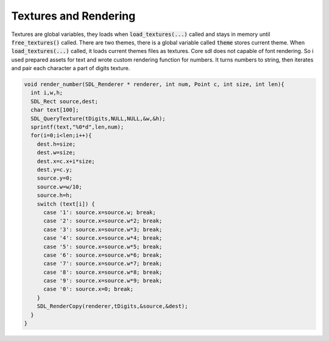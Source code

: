 Textures and Rendering
======================

Textures are global variables, they loads when :code:`load_textures(...)` called
and stays in memory until :code:`free_textures()` called. There are two themes,
there is a global variable called :code:`theme` stores current theme. When
:code:`load_textures(...)` called, it loads current themes files as textures.
Core sdl does not capable of font rendering. So i used prepared assets for text and
wrote custom rendering function for numbers. It turns numbers to string, then iterates
and pair each character a part of digits texture.

.. code-block:: C

  void render_number(SDL_Renderer * renderer, int num, Point c, int size, int len){
    int i,w,h;
    SDL_Rect source,dest;
    char text[100];
    SDL_QueryTexture(tDigits,NULL,NULL,&w,&h);
    sprintf(text,"%0*d",len,num);
    for(i=0;i<len;i++){
      dest.h=size;
      dest.w=size;
      dest.x=c.x+i*size;
      dest.y=c.y;
      source.y=0;
      source.w=w/10;
      source.h=h;
      switch (text[i]) {
        case '1': source.x=source.w; break;
        case '2': source.x=source.w*2; break;
        case '3': source.x=source.w*3; break;
        case '4': source.x=source.w*4; break;
        case '5': source.x=source.w*5; break;
        case '6': source.x=source.w*6; break;
        case '7': source.x=source.w*7; break;
        case '8': source.x=source.w*8; break;
        case '9': source.x=source.w*9; break;
        case '0': source.x=0; break;
      }
      SDL_RenderCopy(renderer,tDigits,&source,&dest);
    }
  }
